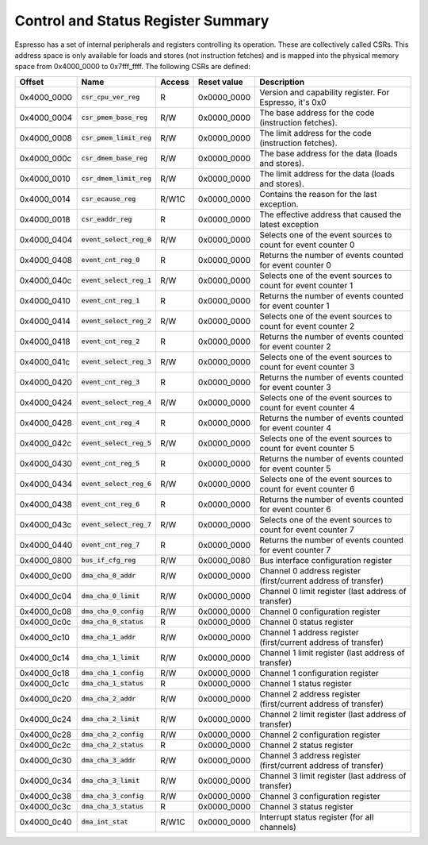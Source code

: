 Control and Status Register Summary
===================================

Espresso has a set of internal peripherals and registers controlling its operation. These are collectively called CSRs. This address space is only available for loads and stores (not instruction fetches) and is mapped into the physical memory space from 0x4000_0000 to 0x7fff_ffff. The following CSRs are defined:

================= =========================== ============ ============= ================================
Offset            Name                        Access       Reset value   Description
================= =========================== ============ ============= ================================
0x4000_0000       :code:`csr_cpu_ver_reg`     R            0x0000_0000   Version and capability register. For Espresso, it's 0x0
0x4000_0004       :code:`csr_pmem_base_reg`   R/W          0x0000_0000   The base address for the code (instruction fetches).
0x4000_0008       :code:`csr_pmem_limit_reg`  R/W          0x0000_0000   The limit address for the code (instruction fetches).
0x4000_000c       :code:`csr_dmem_base_reg`   R/W          0x0000_0000   The base address for the data (loads and stores).
0x4000_0010       :code:`csr_dmem_limit_reg`  R/W          0x0000_0000   The limit address for the data (loads and stores).
0x4000_0014       :code:`csr_ecause_reg`      R/W1C        0x0000_0000   Contains the reason for the last exception.
0x4000_0018       :code:`csr_eaddr_reg`       R            0x0000_0000   The effective address that caused the latest exception

0x4000_0404       :code:`event_select_reg_0`  R/W          0x0000_0000   Selects one of the event sources to count for event counter 0
0x4000_0408       :code:`event_cnt_reg_0`     R            0x0000_0000   Returns the number of events counted for event counter 0
0x4000_040c       :code:`event_select_reg_1`  R/W          0x0000_0000   Selects one of the event sources to count for event counter 1
0x4000_0410       :code:`event_cnt_reg_1`     R            0x0000_0000   Returns the number of events counted for event counter 1
0x4000_0414       :code:`event_select_reg_2`  R/W          0x0000_0000   Selects one of the event sources to count for event counter 2
0x4000_0418       :code:`event_cnt_reg_2`     R            0x0000_0000   Returns the number of events counted for event counter 2
0x4000_041c       :code:`event_select_reg_3`  R/W          0x0000_0000   Selects one of the event sources to count for event counter 3
0x4000_0420       :code:`event_cnt_reg_3`     R            0x0000_0000   Returns the number of events counted for event counter 3
0x4000_0424       :code:`event_select_reg_4`  R/W          0x0000_0000   Selects one of the event sources to count for event counter 4
0x4000_0428       :code:`event_cnt_reg_4`     R            0x0000_0000   Returns the number of events counted for event counter 4
0x4000_042c       :code:`event_select_reg_5`  R/W          0x0000_0000   Selects one of the event sources to count for event counter 5
0x4000_0430       :code:`event_cnt_reg_5`     R            0x0000_0000   Returns the number of events counted for event counter 5
0x4000_0434       :code:`event_select_reg_6`  R/W          0x0000_0000   Selects one of the event sources to count for event counter 6
0x4000_0438       :code:`event_cnt_reg_6`     R            0x0000_0000   Returns the number of events counted for event counter 6
0x4000_043c       :code:`event_select_reg_7`  R/W          0x0000_0000   Selects one of the event sources to count for event counter 7
0x4000_0440       :code:`event_cnt_reg_7`     R            0x0000_0000   Returns the number of events counted for event counter 7

0x4000_0800       :code:`bus_if_cfg_reg`      R/W          0x0000_0080   Bus interface configuration register

0x4000_0c00       :code:`dma_cha_0_addr`       R/W          0x0000_0000   Channel 0 address register (first/current address of transfer)
0x4000_0c04       :code:`dma_cha_0_limit`      R/W          0x0000_0000   Channel 0 limit register (last address of transfer)
0x4000_0c08       :code:`dma_cha_0_config`     R/W          0x0000_0000   Channel 0 configuration register
0x4000_0c0c       :code:`dma_cha_0_status`     R            0x0000_0000   Channel 0 status register
0x4000_0c10       :code:`dma_cha_1_addr`       R/W          0x0000_0000   Channel 1 address register (first/current address of transfer)
0x4000_0c14       :code:`dma_cha_1_limit`      R/W          0x0000_0000   Channel 1 limit register (last address of transfer)
0x4000_0c18       :code:`dma_cha_1_config`     R/W          0x0000_0000   Channel 1 configuration register
0x4000_0c1c       :code:`dma_cha_1_status`     R            0x0000_0000   Channel 1 status register
0x4000_0c20       :code:`dma_cha_2_addr`       R/W          0x0000_0000   Channel 2 address register (first/current address of transfer)
0x4000_0c24       :code:`dma_cha_2_limit`      R/W          0x0000_0000   Channel 2 limit register (last address of transfer)
0x4000_0c28       :code:`dma_cha_2_config`     R/W          0x0000_0000   Channel 2 configuration register
0x4000_0c2c       :code:`dma_cha_2_status`     R            0x0000_0000   Channel 2 status register
0x4000_0c30       :code:`dma_cha_3_addr`       R/W          0x0000_0000   Channel 3 address register (first/current address of transfer)
0x4000_0c34       :code:`dma_cha_3_limit`      R/W          0x0000_0000   Channel 3 limit register (last address of transfer)
0x4000_0c38       :code:`dma_cha_3_config`     R/W          0x0000_0000   Channel 3 configuration register
0x4000_0c3c       :code:`dma_cha_3_status`     R            0x0000_0000   Channel 3 status register
0x4000_0c40       :code:`dma_int_stat`        R/W1C        0x0000_0000   Interrupt status register (for all channels)
================= =========================== ============ ============= ================================

